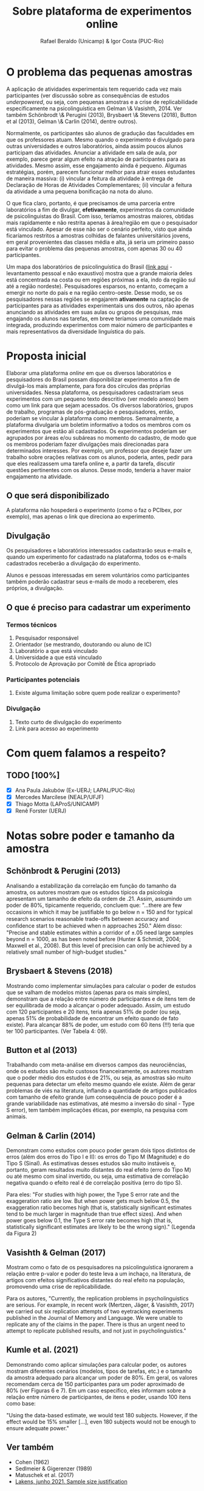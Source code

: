 #+TITLE: Sobre plataforma de experimentos online
#+AUTHOR: Rafael Beraldo (Unicamp) & Igor Costa (PUC-Rio)

* O problema das pequenas amostras

  A aplicação de atividades experimentais tem requerido cada vez mais participantes (ver discussão sobre as consequências de estudos /underpowered/, ou seja, com pequenas amostras e a crise de replicabilidade especificamente na psicolinguística em Gelman \& Vasishth, 2014. Ver também Schönbrodt \& Perugini (2013), Brysbaert \& Stevens (2018), Button et al (2013), Gelman \& Carlin (2014), dentre outros). 

  Normalmente, os participantes são alunos de gradução das faculdades em que os professores atuam. Mesmo quando o experimento é divulgado para outras universidades e outros laboratórios, ainda assim poucos alunos participam das atividades. Anunciar a atividade em sala de aula, por exemplo, parece gerar algum efeito na atração de participantes para as atividades. Mesmo assim, esse engajamento ainda é pequeno. Algumas estratégias, porém, parecem funcionar melhor para atrair esses estudantes de maneira massiva: (i) vincular a feitura da atividade à entrega de Declaração de Horas de Atividades Complementares; (ii) vincular a feitura da atividade a uma pequena bonificação na nota do aluno.

  O que fica claro, portanto, é que precisamos de uma parceria entre laboratórios a fim de divulgar, *efetivamente*, experimentos da comunidade de psicolinguistas do Brasil. Com isso, teríamos amostras maiores, obtidas mais rapidamente e não restrita apenas à área/região em que o pesquisador está vinculado. Apesar de esse não ser o cenário perfeito, visto que ainda ficaríamos restritos a amostras colhidas de falantes universitários jovens, em geral provenientes das classes média e alta, já seria um primeiro passo para evitar o problema das pequenas amostras, com apenas 30 ou 40 participantes.  

  Um mapa dos laboratórios de psicolinguística do Brasil ([[https://igordeo-costa.github.io/about/][link aqui]] - levantamento pessoal e não exaustivo) mostra que a grande maioria deles está concentrada na costa ou em regiões próximas a ela, indo da região sul até a região nordeste). Pesquisadores esparsos, no entanto, começam a emergir no norte do país e na região centro-oeste. Desse modo, se os pesquisadores nessas regiões se engajarem *ativamente* na captação de participantes para as atividades experimentais uns dos outros, não apenas anunciando as atividades em suas aulas ou grupos de pesquisas, mas engajando os alunos nas tarefas, em breve teríamos uma comunidade mais integrada, produzindo experimentos com maior número de participantes e mais representativos da diversidade linguística do país.
  
* Proposta inicial

  Elaborar uma plataforma /online/ em que os diversos laboratórios e pesquisadores do Brasil possam disponibilizar experimentos a fim de divulgá-los mais amplamente, para fora dos círculos das próprias universidades. Nessa plataforma, os pesquisadores cadastrariam seus experimentos com um pequeno texto descritivo (ver modelo anexo) bem como um link para que sejam acessados. Os diversos laboratórios, grupos de trabalho, programas de pós-graduação e pesquisadores, então, poderiam se vincular à plataforma como membros. Semanalmente, a plataforma divulgaria um boletim informativo a todos os membros com os experimentos que estão ali cadastrados. Os experimentos poderiam ser agrupados por áreas e/ou subáreas no momento do cadastro, de modo que os membros poderiam fazer divulgações mais direcionadas para determinados interesses. Por exemplo, um professor que deseje fazer um trabalho sobre orações relativas com os alunos, poderia, antes, pedir para que eles realizassem uma tarefa online e, a partir da tarefa, discutir questões pertinentes com os alunos. Desse modo, tenderia a haver maior engajamento na atividade.

** O que será disponibilizado

   A plataforma não hospederá o experimento (como o faz o PCIbex, por exemplo), mas apenas o link que direciona ao experimento.

** Divulgação

   Os pesquisadores e laboratórios interessados cadastrarão seus e-mails e, quando um experimento for cadastrado na plataforma, todos os e-mails cadastrados receberão a divulgação do experimento.

   Alunos e pessoas interessadas em serem voluntários como participantes também poderão cadastrar seus e-mails de modo a receberem, eles próprios, a divulgação.

** O que é preciso para cadastrar um experimento
*** Termos técnicos
   1. Pesquisador responsável
   2. Orientador (se mestrando, doutorando ou aluno de IC)
   3. Laboratório a que está vinculado
   4. Universidade a que está vinculado
   5. Protocolo de Aprovação por Comitê de Ética apropriado
      
*** Participantes potenciais
   1. Existe alguma limitação sobre quem pode realizar o experimento?
      
*** Divulgação
   1. Texto curto de divulgação do experimento
   2. Link para acesso ao experimento
   #+begin_export latex
   #+end_export

* Com quem falamos a respeito?
** TODO [100%]
   - [X] Ana Paula Jakubów (Ex-UERJ; LAPAL/PUC-Rio)
   - [X] Mercedes Marcilese (NEALP/UFJF)
   - [X] Thiago Motta (LAProS/UNICAMP)
   - [X] Renê Forster (UERJ)

* Notas sobre poder e tamanho da amostra
** Schönbrodt & Perugini (2013)

   Analisando a estabilização da correlação em função do tamanho da amostra, os autores mostram que os estudos típicos da psicologia apresentam um tamanho de efeito da ordem de .21. Assim, assumindo um poder de 80%, tipicamente requerido, concluem que: "...there are few occasions in which it may be justiﬁable to go below n = 150 and for typical research scenarios reasonable trade-offs between accuracy and conﬁdence start to be achieved when n approaches 250." Além disso: "Precise and stable estimates within a corridor of ±.05 need large samples beyond n = 1000, as has been noted before (Hunter & Schmidt, 2004; Maxwell et al., 2008). But this level of precision can only be achieved by a relatively small number of high-budget studies."

** Brysbaert & Stevens (2018)

   Mostrando como implementar simulações para calcular o poder de estudos que se valham de modelos mistos (apenas para os mais simples), demonstram que a relação entre número de participantes e de itens tem de ser equilibrada de modo a alcançar o poder adequado. Assim, um estudo com 120 participantes e 20 itens, teria apenas 51% de poder (ou seja, apenas 51% de probabilidade de encontrar um efeito quando de fato existe). Para alcançar 88% de poder, um estudo com 60 itens (!!!) teria que ter 100 participantes. (Ver Tabela 4: 09).
   
** Button et al (2013)

   Trabalhando com meta-análise em diversos campos das neurociências, onde os estudos são muito custosos financeiramente, os autores mostram que o poder médio dos estudos é de 21%, ou seja, as amostras são muito pequenas para detectar um efeito mesmo quando ele existe. Além de gerar problemas de viés na literatura, inflando a quantidade de artigos publicados com tamanho de efeito grande (um consequência de pouco poder é a grande variabilidade nas estimativas, até mesmo a inversão do sinal - Type S error), tem também implicações éticas, por exemplo, na pesquisa com animais.

** Gelman & Carlin (2014)

   Demonstram como estudos com pouco poder geram dois tipos distintos de erros (além dos erros do Tipo I e II): os erros do Tipo M (Magnitude) e do Tipo S (Sinal). As estimativas desses estudos são muito instáveis e, portanto, geram resultados muito distantes do real efeito (erro do Tipo M) ou até mesmo com sinal invertido, ou seja, uma estimativa de correlação negativa quando o efeito real é de correlação positiva (erro do tipo S).

   Para eles: "For studies with high power, the Type S error rate and the exaggeration ratio are low. But when power gets much below 0.5, the exaggeration ratio becomes high (that is, statistically significant estimates tend to be much larger in magnitude than true
effect sizes). And when power goes below 0.1, the Type S error rate becomes high (that is, statistically significant estimates are likely to be the wrong sign)." (Legenda da Figura 2)
** Vasishth & Gelman (2017)

   Mostram como o fato de os pesquisadores na psicolinguística ignorarem a relação entre p-valor e poder do teste leva a um inchaço, na literatura, de artigos com efeitos significativos distantes do real efeito na população, promovendo uma crise de replicabilidade.

   Para os autores, "Currently, the replication problems in psycholinguistics are serious. For example, in recent work (Mertzen, Jäger, & Vasishth, 2017) we carried out six replication attempts of two eyetracking experiments published in the Journal of Memory and Language. We were unable to replicate any of the claims in the paper. There is thus an urgent need to attempt to replicate published results, and not just in psycholinguistics."

** Kumle et al. (2021)

   Demonstrando como aplicar simulações para calcular poder, os autores mostram diferentes cenários (modelos, tipos de tarefas, etc.) e o tamanho da amostra adequado para alcançar um poder de 80%. Em geral, os valores recomendam cerca de 150 participantes para um poder aproximado de 80% (ver Figuras 6 e 7). Em um caso específico, eles informam sobre a relação entre número de participantes, de itens e poder, usando 100 itens como base:

   "Using the data-based estimate, we would test 180 subjects.
However, if the effect would be 15% smaller [...], even 180 subjects would not be enough to ensure adequate power."

** Ver também
   - Cohen (1962)
   - Sedlmeier & Gigerenzer (1989)
   - Matuschek et al. (2017)
   - [[https://www.youtube.com/watch?v=r6ZR1VJWOwk&ab_channel=DanielLakens][Lakens, junho 2021. Sample size justification]]
